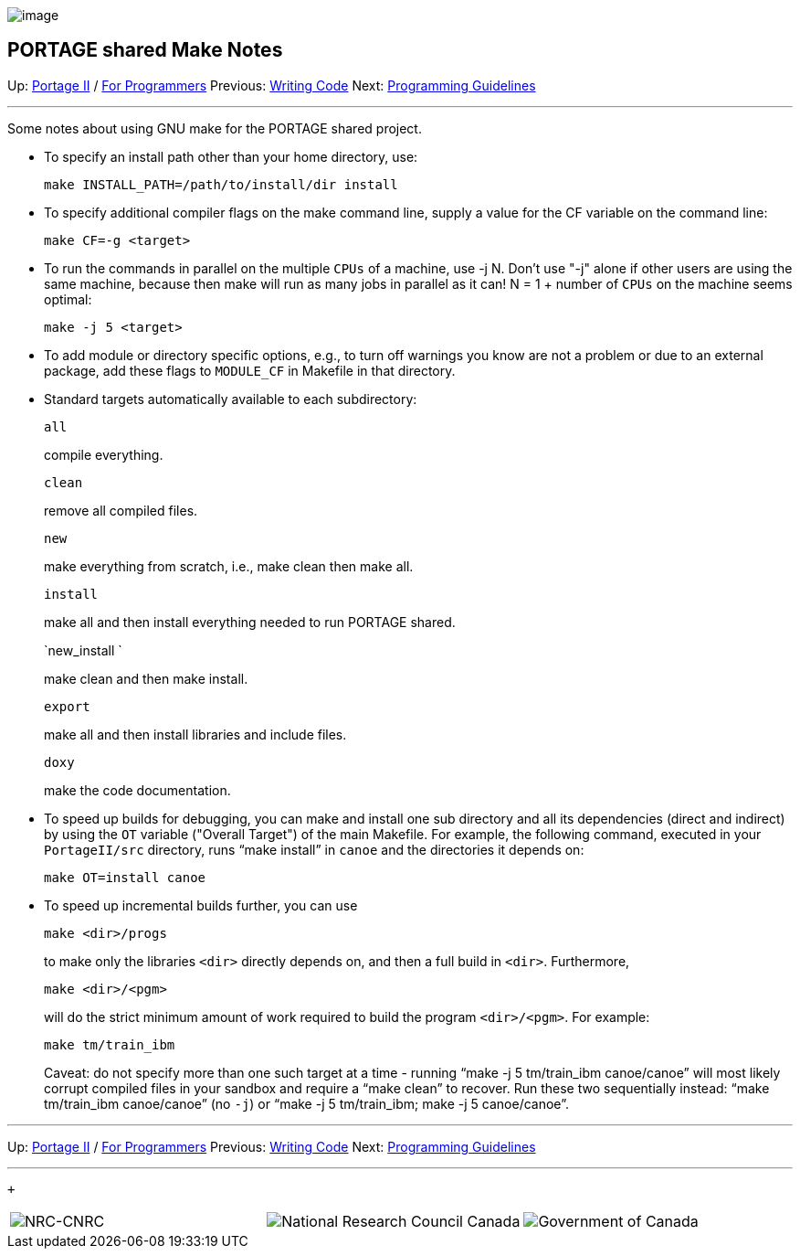 image:uploads/NRC_banner_e.jpg[image]

PORTAGE shared Make Notes
-------------------------

Up: link:PortageMachineTranslation.html[Portage II] /
link:PORTAGE_sharedProgrammerReference.html[For Programmers]
Previous: link:PORTAGE_sharedWritingCode.html[Writing Code]
Next: link:PORTAGE_sharedProgrammingGuidelines.html[Programming
Guidelines]

'''''

Some notes about using GNU make for the PORTAGE shared project.

* To specify an install path other than your home directory, use:
+
----------------------------------------------
make INSTALL_PATH=/path/to/install/dir install
----------------------------------------------

* To specify additional compiler flags on the make command line, supply
a value for the CF variable on the command line:
+
-------------------
make CF=-g <target>
-------------------

* To run the commands in parallel on the multiple `CPUs` of a machine,
use -j N. Don't use "-j" alone if other users are using the same
machine, because then make will run as many jobs in parallel as it can!
N = 1 + number of `CPUs` on the machine seems optimal:
+
------------------
make -j 5 <target>
------------------

* To add module or directory specific options, e.g., to turn off
warnings you know are not a problem or due to an external package, add
these flags to `MODULE_CF` in Makefile in that directory.

* Standard targets automatically available to each subdirectory:
+
`all`
+
compile everything.
+
`clean`
+
remove all compiled files.
+
`new`
+
make everything from scratch, i.e., make clean then make all.
+
`install`
+
make all and then install everything needed to run PORTAGE shared.
+
`new_install `
+
make clean and then make install.
+
`export`
+
make all and then install libraries and include files.
+
`doxy`
+
make the code documentation.

* To speed up builds for debugging, you can make and install one sub
directory and all its dependencies (direct and indirect) by using the
`OT` variable ("Overall Target") of the main Makefile. For example, the
following command, executed in your `PortageII/src` directory, runs
"`make install`" in `canoe` and the directories it depends on:
+
---------------------
make OT=install canoe
---------------------

* To speed up incremental builds further, you can use
+
----------------
make <dir>/progs
----------------
+
to make only the libraries `<dir>` directly depends on, and then a full
build in `<dir>`. Furthermore,
+
----------------
make <dir>/<pgm>
----------------
+
will do the strict minimum amount of work required to build the program
`<dir>/<pgm>`. For example:
+
-----------------
make tm/train_ibm
-----------------
+
Caveat: do not specify more than one such target at a time - running
"`make -j 5 tm/train_ibm canoe/canoe`" will most likely corrupt compiled
files in your sandbox and require a "`make clean`" to recover. Run these
two sequentially instead: "`make tm/train_ibm canoe/canoe`" (no `-j`) or
"`make -j 5 tm/train_ibm; make -j 5 canoe/canoe`".

'''''

Up: link:PortageMachineTranslation.html[Portage II] /
link:PORTAGE_sharedProgrammerReference.html[For Programmers]
Previous: link:PORTAGE_sharedWritingCode.html[Writing Code]
Next: link:PORTAGE_sharedProgrammingGuidelines.html[Programming
Guidelines]  +

'''''

 +

[cols="<,<,<",]
|=======================================================================
|image:uploads/iit_sidenav_graphictop_e.gif[NRC-CNRC]
|image:uploads/mainf1.gif[National
Research Council Canada]
|image:uploads/mainWordmark.gif[Government
of Canada]

|image:uploads/sidenav_graphicbottom_e.gif[NRC-CNRC]
|Traitement multilingue de textes / Multilingual Text Processing +
 Technologies de l'information et des communications / Information and
Communications Technologies +
 Conseil national de recherches Canada / National Research Council
Canada +
 Copyright 2004-2016, Sa Majesté la Reine du Chef du Canada / Her
Majesty in Right of Canada
|=======================================================================

